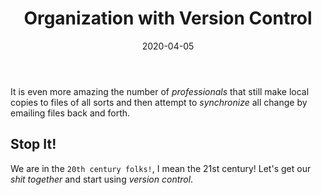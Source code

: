 #+title: Organization with Version Control
#+date: 2020-04-05

It is even more amazing the number of /professionals/ that still make
local copies to files of all sorts and then attempt to /synchronize/
all change by emailing files back and forth.

** Stop It!

We are in the ~20th century folks!~, I mean the 21st century! Let's
get our /shit together/ and start using /version control/.
